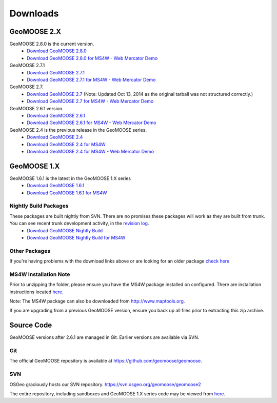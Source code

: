 .. _download:

Downloads
=========

GeoMOOSE 2.X
------------
GeoMOOSE 2.8.0 is the current version.
	* `Download GeoMOOSE 2.8.0 <http://www.geomoose.org/downloads/geomoose-2.8.0.tar.gz>`_
	* `Download GeoMOOSE 2.8.0 for MS4W - Web Mercator Demo <http://www.geomoose.org/downloads/GeoMOOSE-2.8.0-MS4W.zip>`_


GeoMOOSE 2.7.1
	* `Download GeoMOOSE 2.7.1 <http://www.geomoose.org/downloads/geomoose-2.7.1.tar.gz>`_
	* `Download GeoMOOSE 2.7.1 for MS4W - Web Mercator Demo <http://www.geomoose.org/downloads/GeoMOOSE-2.7.1-MS4W.zip>`_

GeoMOOSE 2.7.
	* `Download GeoMOOSE 2.7 <http://www.geomoose.org/downloads/geomoose-2.7.0.tar.gz>`_  (Note: Updated Oct 13, 2014 as the original tarball was not structured correctly.)
	* `Download GeoMOOSE 2.7 for MS4W - Web Mercator Demo <http://www.geomoose.org/downloads/GeoMOOSE-2.7-MS4W.zip>`_

GeoMOOSE 2.6.1 version.
	* `Download GeoMOOSE 2.6.1 <http://www.geomoose.org/downloads/geomoose-2.6.1.tar.gz>`_
	* `Download GeoMOOSE 2.6.1 for MS4W - Web Mercator Demo <http://www.geomoose.org/downloads/GeoMOOSE-2.6.1-MS4W.zip>`_

GeoMOOSE 2.4 is the previous release in the GeoMOOSE series.
	* `Download GeoMOOSE 2.4 <http://www.geomoose.org/downloads/geomoose-2.4.tar.gz>`_
	* `Download GeoMOOSE 2.4 for MS4W <http://www.geomoose.org/downloads/GeoMOOSE-2.4-MS4W.zip>`_
	* `Download GeoMOOSE 2.4 for MS4W - Web Mercator Demo <http://www.geomoose.org/downloads/GeoMOOSE-mercdemo-2.4-MS4W.zip>`_

GeoMOOSE 1.X
------------

GeoMOOSE 1.6.1 is the latest in the GeoMOOSE 1.X series
	* `Download GeoMOOSE 1.6.1 <http://www.geomoose.org/downloads/moose-1.6.1.tar.gz>`_
	* `Download GeoMOOSE 1.6.1 for MS4W <http://www.geomoose.org/downloads/GeoMOOSE-1.6.1-MS4W.zip>`_

Nightly Build Packages
^^^^^^^^^^^^^^^^^^^^^^

These packages are built nightly from SVN.  There are no promises these packages will work as they are built from trunk.  You can see recent trunk development activity, in the `revision log <http://trac.osgeo.org/geomoose/log/>`_.
	* `Download GeoMOOSE Nightly Build <http://www.geomoose.org/downloads/geomoose-nightly.tar.gz>`_
	* `Download GeoMOOSE Nightly Build for MS4W <http://www.geomoose.org/downloads/GeoMOOSE-nightly-MS4W.zip>`_

Other Packages
^^^^^^^^^^^^^^

If you're having problems with the download links above or are looking for an older package `check here <http://www.geomoose.org/downloads/>`_

MS4W Installation Note
^^^^^^^^^^^^^^^^^^^^^^

Prior to unzipping the folder, please ensure you have the MS4W package installed on configured. There are installation instructions located `here <http://docs.geomoose.org/docs/install_ms4w.html>`_.

Note: The MS4W package can also be downloaded from http://www.maptools.org.

If you are upgrading from a previous GeoMOOSE version, ensure you back up all files prior to extracting this zip archive.


Source Code
-----------

GeoMOOSE versions after 2.6.1 are managed in Git.  Earlier versions are available via SVN.

Git
^^^
The official GeoMOOSE repository is available at https://github.com/geomoose/geomoose.

SVN
^^^

OSGeo graciously hosts our SVN repository.  https://svn.osgeo.org/geomoose/geomoose2

The entire repository, including sandboxes and GeoMOOSE 1.X series code may be viewed from `here <http://trac.osgeo.org/geomoose/browser>`_.
